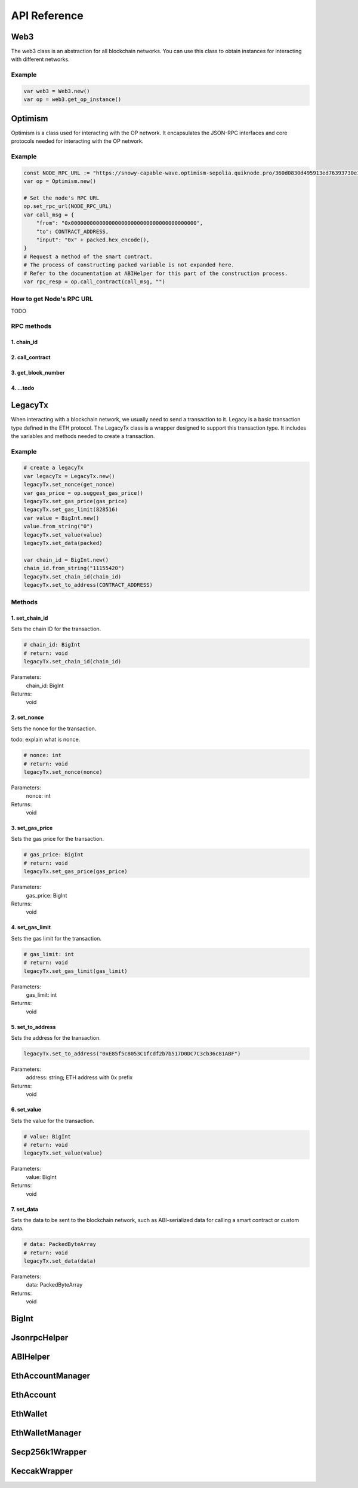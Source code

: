 API Reference
=============

Web3
----

The web3 class is an abstraction for all blockchain networks. You can use this class to obtain instances for interacting with different networks.

Example
~~~~~~~
.. code-block:: gdscript

   var web3 = Web3.new()
   var op = web3.get_op_instance()



Optimism
--------
Optimism is a class used for interacting with the OP network. It encapsulates the JSON-RPC interfaces and core protocols needed for interacting with the OP network.

Example
~~~~~~~
.. code-block:: gdscript

    const NODE_RPC_URL := "https://snowy-capable-wave.optimism-sepolia.quiknode.pro/360d0830d495913ed76393730e16efb929d0f652"
    var op = Optimism.new()

    # Set the node's RPC URL
    op.set_rpc_url(NODE_RPC_URL)
    var call_msg = {
        "from": "0x0000000000000000000000000000000000000000",
        "to": CONTRACT_ADDRESS,
        "input": "0x" + packed.hex_encode(),
    }
    # Request a method of the smart contract.
    # The process of constructing packed variable is not expanded here.
    # Refer to the documentation at ABIHelper for this part of the construction process.
    var rpc_resp = op.call_contract(call_msg, "")

How to get Node's RPC URL
~~~~~~~~~~~~~~~~~~~~~~~~~
TODO

RPC methods
~~~~~~~~~~~
1. chain_id
^^^^^^^^^^^
2. call_contract
^^^^^^^^^^^^^^^^
3. get_block_number
^^^^^^^^^^^^^^^^^^^
4. ...todo
^^^^^^^^^^^


LegacyTx
--------
When interacting with a blockchain network, we usually need to send a transaction to it. 
Legacy is a basic transaction type defined in the ETH protocol. 
The LegacyTx class is a wrapper designed to support this transaction type. 
It includes the variables and methods needed to create a transaction.

Example
~~~~~~~

.. code-block:: gdscript

	# create a legacyTx
	var legacyTx = LegacyTx.new()
	legacyTx.set_nonce(get_nonce)
	var gas_price = op.suggest_gas_price()
	legacyTx.set_gas_price(gas_price)
	legacyTx.set_gas_limit(828516)
	var value = BigInt.new()
	value.from_string("0")
	legacyTx.set_value(value)
	legacyTx.set_data(packed)

	var chain_id = BigInt.new()
	chain_id.from_string("11155420")
	legacyTx.set_chain_id(chain_id)
	legacyTx.set_to_address(CONTRACT_ADDRESS)

Methods
~~~~~~~
1. set_chain_id
^^^^^^^^^^^^^^^
Sets the chain ID for the transaction.

.. code-block:: gdscript

    # chain_id: BigInt
    # return: void
    legacyTx.set_chain_id(chain_id)

Parameters:
    chain_id: BigInt

Returns:
    void

2. set_nonce
^^^^^^^^^^^^
Sets the nonce for the transaction.

todo: explain what is nonce.

.. code-block:: gdscript

    # nonce: int
    # return: void
    legacyTx.set_nonce(nonce)

Parameters:
    nonce: int

Returns:
    void

3. set_gas_price
^^^^^^^^^^^^^^^^
Sets the gas price for the transaction.

.. code-block:: gdscript

    # gas_price: BigInt
    # return: void
    legacyTx.set_gas_price(gas_price)

Parameters:
    gas_price: BigInt

Returns:
    void

4. set_gas_limit
^^^^^^^^^^^^^^^^
Sets the gas limit for the transaction.

.. code-block:: gdscript

    # gas_limit: int
    # return: void
    legacyTx.set_gas_limit(gas_limit)

Parameters:
    gas_limit: int

Returns:
    void

5. set_to_address
^^^^^^^^^^^^^^^^^
Sets the address for the transaction.

.. code-block:: gdscript

    legacyTx.set_to_address("0xE85f5c8053C1fcdf2b7b517D0DC7C3cb36c81ABF")

Parameters:
    address: string; ETH address with 0x prefix

Returns:
    void

6. set_value
^^^^^^^^^^^^
Sets the value for the transaction.

.. code-block:: gdscript

    # value: BigInt
    # return: void
    legacyTx.set_value(value)

Parameters:
    value: BigInt

Returns:
    void

7. set_data
^^^^^^^^^^^
Sets the data to be sent to the blockchain network, such as ABI-serialized data for calling a smart contract or custom data.

.. code-block:: gdscript

    # data: PackedByteArray
    # return: void
    legacyTx.set_data(data)

Parameters:
    data: PackedByteArray

Returns:
    void


BigInt
------

JsonrpcHelper
-------------

ABIHelper
---------

EthAccountManager
-----------------

EthAccount
----------

EthWallet
---------

EthWalletManager
----------------

Secp256k1Wrapper
----------------

KeccakWrapper
--------------





.. autosummary::
   :toctree: generated